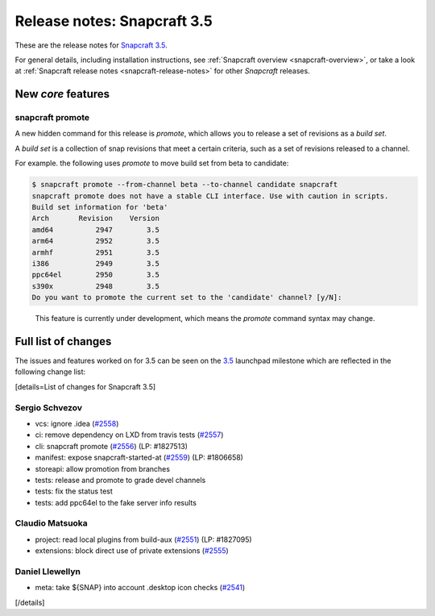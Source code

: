 .. 11651.md

.. _release-notes-snapcraft-3-5:

Release notes: Snapcraft 3.5
============================

These are the release notes for `Snapcraft 3.5 <https://github.com/snapcore/snapcraft/releases/tag/3.5>`__.

For general details, including installation instructions, see :ref:`Snapcraft overview <snapcraft-overview>`, or take a look at :ref:`Snapcraft release notes <snapcraft-release-notes>` for other *Snapcraft* releases.

New *core* features
-------------------

snapcraft promote
~~~~~~~~~~~~~~~~~

A new hidden command for this release is *promote*, which allows you to release a set of revisions as a *build set*.

A *build set* is a collection of snap revisions that meet a certain criteria, such as a set of revisions released to a channel.

For example. the following uses *promote* to move build set from beta to candidate:

.. code:: bash

   $ snapcraft promote --from-channel beta --to-channel candidate snapcraft
   snapcraft promote does not have a stable CLI interface. Use with caution in scripts.
   Build set information for 'beta'
   Arch       Revision    Version
   amd64          2947        3.5
   arm64          2952        3.5
   armhf          2951        3.5
   i386           2949        3.5
   ppc64el        2950        3.5
   s390x          2948        3.5
   Do you want to promote the current set to the 'candidate' channel? [y/N]:

..

   This feature is currently under development, which means the *promote* command syntax may change.

Full list of changes
--------------------

The issues and features worked on for 3.5 can be seen on the `3.5 <https://bugs.launchpad.net/snapcraft/+milestone/3.5>`__ launchpad milestone which are reflected in the following change list:

[details=List of changes for Snapcraft 3.5]

Sergio Schvezov
~~~~~~~~~~~~~~~

-  vcs: ignore .idea (`#2558 <https://github.com/snapcore/snapcraft/pull/2558>`__)
-  ci: remove dependency on LXD from travis tests (`#2557 <https://github.com/snapcore/snapcraft/pull/2557>`__)
-  cli: snapcraft promote (`#2556 <https://github.com/snapcore/snapcraft/pull/2556>`__) (LP: #1827513)
-  manifest: expose snapcraft-started-at (`#2559 <https://github.com/snapcore/snapcraft/pull/2559>`__) (LP: #1806658)
-  storeapi: allow promotion from branches
-  tests: release and promote to grade devel channels
-  tests: fix the status test
-  tests: add ppc64el to the fake server info results

Claudio Matsuoka
~~~~~~~~~~~~~~~~

-  project: read local plugins from build-aux (`#2551 <https://github.com/snapcore/snapcraft/pull/2551>`__) (LP: #1827095)
-  extensions: block direct use of private extensions (`#2555 <https://github.com/snapcore/snapcraft/pull/2555>`__)

Daniel Llewellyn
~~~~~~~~~~~~~~~~

-  meta: take ${SNAP} into account .desktop icon checks (`#2541 <https://github.com/snapcore/snapcraft/pull/2541>`__)

[/details]
